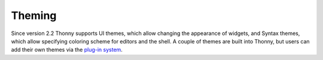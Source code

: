 Theming
=======

Since version 2.2 Thonny supports UI themes, which allow changing the appearance of widgets, and Syntax themes, which allow specifying coloring scheme for editors and the shell. A couple of themes are built into Thonny, but users can add their own themes via the `plug-in system <Plugins>`_.